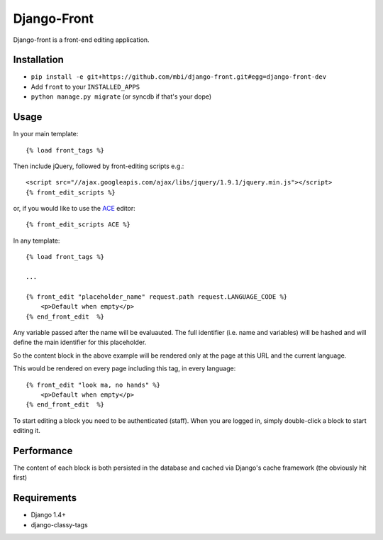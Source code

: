 Django-Front
*********************

Django-front is a front-end editing application.

Installation
++++++++++++

* ``pip install -e git+https://github.com/mbi/django-front.git#egg=django-front-dev``
* Add ``front`` to your ``INSTALLED_APPS``
* ``python manage.py migrate`` (or syncdb if that's your dope)

Usage
+++++


In your main template::

    {% load front_tags %}


Then include jQuery, followed by front-editing scripts e.g.::

    <script src="//ajax.googleapis.com/ajax/libs/jquery/1.9.1/jquery.min.js"></script>
    {% front_edit_scripts %}

or, if you would like to use the `ACE <http://ace.ajax.org/>`_ editor::
    
    {% front_edit_scripts ACE %}



In any template::

    {% load front_tags %}

    ...

    {% front_edit "placeholder_name" request.path request.LANGUAGE_CODE %}
        <p>Default when empty</p>
    {% end_front_edit  %}

Any variable passed after the name will be evaluauted. The full identifier (i.e. name and variables) will be hashed and will define the main identifier for this placeholder.

So the content block in the above example will be rendered only at the page at this URL and the current language.

This would be rendered on every page including this tag, in every language::


    {% front_edit "look ma, no hands" %}
        <p>Default when empty</p>
    {% end_front_edit  %}


To start editing a block you need to be authenticated (staff). When you are logged in, simply double-click a block to start editing it. 

Performance
++++++++++++

The content of each block is both persisted in the database and cached via Django's cache framework (the obviously hit first)

Requirements
++++++++++++

* Django 1.4+
* django-classy-tags

